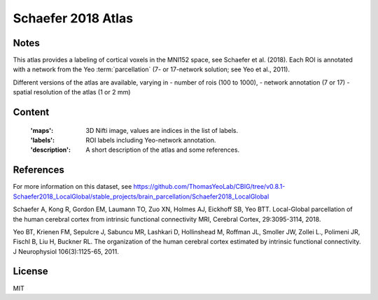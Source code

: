 Schaefer 2018 Atlas
===================


Notes
-----
This atlas provides a labeling of cortical voxels in the MNI152
space, see Schaefer et al. (2018). Each ROI is annotated with a
network from the Yeo :term:`parcellation` (7- or 17-network solution; see
Yeo et al., 2011).

Different versions of the atlas are available, varying in
- number of rois (100 to 1000),
- network annotation (7 or 17)
- spatial resolution of the atlas (1 or 2 mm)

Content
-------
    :'maps': 3D Nifti image, values are indices in the list of labels.
    :'labels': ROI labels including Yeo-network annotation.
    :'description': A short description of the atlas and some references.

References
----------
For more information on this dataset, see
https://github.com/ThomasYeoLab/CBIG/tree/v0.8.1-Schaefer2018_LocalGlobal/stable_projects/brain_parcellation/Schaefer2018_LocalGlobal

Schaefer A, Kong R, Gordon EM, Laumann TO, Zuo XN, Holmes AJ,
Eickhoff SB, Yeo BTT. Local-Global parcellation of the human
cerebral cortex from intrinsic functional connectivity MRI,
Cerebral Cortex, 29:3095-3114, 2018.

Yeo BT, Krienen FM, Sepulcre J, Sabuncu MR, Lashkari D, Hollinshead M,
Roffman JL, Smoller JW, Zollei L., Polimeni JR, Fischl B, Liu H,
Buckner RL. The organization of the human cerebral cortex estimated by
intrinsic functional connectivity. J Neurophysiol 106(3):1125-65, 2011.

License
-------
MIT
